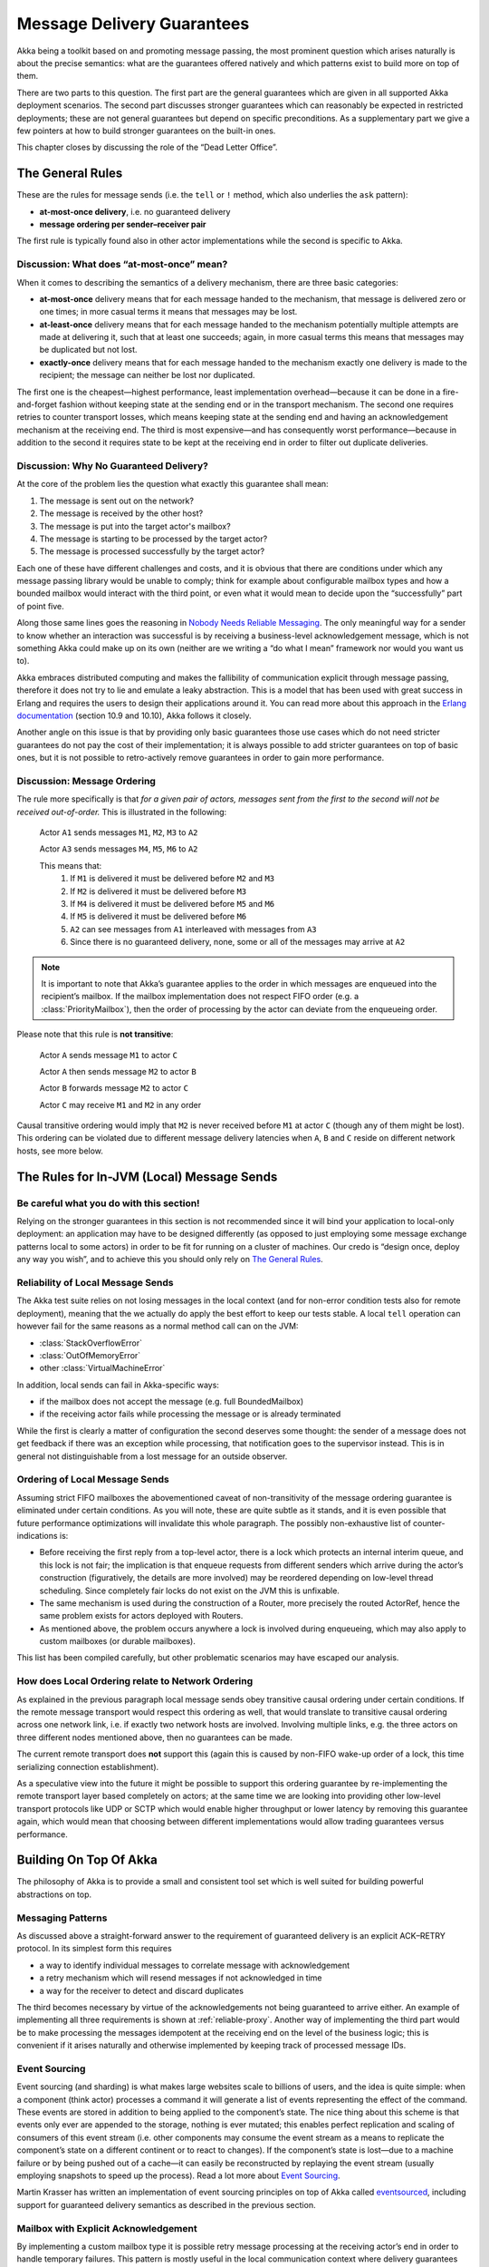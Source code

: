 
.. _message-delivery-guarantees:

###########################
Message Delivery Guarantees
###########################

Akka being a toolkit based on and promoting message passing, the most prominent
question which arises naturally is about the precise semantics: what are the
guarantees offered natively and which patterns exist to build more on top of
them.

There are two parts to this question. The first part are the general guarantees
which are given in all supported Akka deployment scenarios. The second
part discusses stronger guarantees which can reasonably be expected in
restricted deployments; these are not general guarantees but depend on specific
preconditions. As a supplementary part we give a few pointers at how to build
stronger guarantees on the built-in ones.

This chapter closes by discussing the role of the “Dead Letter Office”.

The General Rules
=================

These are the rules for message sends (i.e. the ``tell`` or ``!`` method, which
also underlies the ``ask`` pattern):

* **at-most-once delivery**, i.e. no guaranteed delivery
* **message ordering per sender–receiver pair**

The first rule is typically found also in other actor implementations while the
second is specific to Akka.

Discussion: What does “at-most-once” mean?
------------------------------------------

When it comes to describing the semantics of a delivery mechanism, there are
three basic categories:

* **at-most-once** delivery means that for each message handed to the
  mechanism, that message is delivered zero or one times; in more casual terms
  it means that messages may be lost.

* **at-least-once** delivery means that for each message handed to the
  mechanism potentially multiple attempts are made at delivering it, such that
  at least one succeeds; again, in more casual terms this means that messages
  may be duplicated but not lost.

* **exactly-once** delivery means that for each message handed to the mechanism
  exactly one delivery is made to the recipient; the message can neither be
  lost nor duplicated.

The first one is the cheapest—highest performance, least implementation
overhead—because it can be done in a fire-and-forget fashion without keeping
state at the sending end or in the transport mechanism. The second one requires
retries to counter transport losses, which means keeping state at the sending
end and having an acknowledgement mechanism at the receiving end. The third is
most expensive—and has consequently worst performance—because in addition to
the second it requires state to be kept at the receiving end in order to filter
out duplicate deliveries.

Discussion: Why No Guaranteed Delivery?
---------------------------------------

At the core of the problem lies the question what exactly this guarantee shall
mean:

1. The message is sent out on the network?
2. The message is received by the other host?
3. The message is put into the target actor's mailbox?
4. The message is starting to be processed by the target actor?
5. The message is processed successfully by the target actor?

Each one of these have different challenges and costs, and it is obvious that
there are conditions under which any message passing library would be unable to
comply; think for example about configurable mailbox types and how a bounded
mailbox would interact with the third point, or even what it would mean to
decide upon the “successfully” part of point five.

Along those same lines goes the reasoning in `Nobody Needs Reliable
Messaging`_. The only meaningful way for a sender to know whether an
interaction was successful is by receiving a business-level acknowledgement
message, which is not something Akka could make up on its own (neither are we
writing a “do what I mean” framework nor would you want us to).

Akka embraces distributed computing and makes the fallibility of communication
explicit through message passing, therefore it does not try to lie and emulate
a leaky abstraction. This is a model that has been used with great success in
Erlang and requires the users to design their applications around it. You can
read more about this approach in the `Erlang documentation`_ (section 10.9 and
10.10), Akka follows it closely.

Another angle on this issue is that by providing only basic guarantees those
use cases which do not need stricter guarantees do not pay the cost of their
implementation; it is always possible to add stricter guarantees on top of
basic ones, but it is not possible to retro-actively remove guarantees in order
to gain more performance.

Discussion: Message Ordering
----------------------------

The rule more specifically is that *for a given pair of actors, messages sent
from the first to the second will not be received out-of-order.* This is
illustrated in the following:

  Actor ``A1`` sends messages ``M1``, ``M2``, ``M3`` to ``A2``

  Actor ``A3`` sends messages ``M4``, ``M5``, ``M6`` to ``A2``
  
  This means that:
      1) If ``M1`` is delivered it must be delivered before ``M2`` and ``M3``
      2) If ``M2`` is delivered it must be delivered before ``M3``
      3) If ``M4`` is delivered it must be delivered before ``M5`` and ``M6``
      4) If ``M5`` is delivered it must be delivered before ``M6``
      5) ``A2`` can see messages from ``A1`` interleaved with messages from ``A3``
      6) Since there is no guaranteed delivery, none, some or all of the messages may arrive at ``A2``

.. note::

  It is important to note that Akka’s guarantee applies to the order in which
  messages are enqueued into the recipient’s mailbox. If the mailbox
  implementation does not respect FIFO order (e.g. a :class:`PriorityMailbox`),
  then the order of processing by the actor can deviate from the enqueueing
  order.

Please note that this rule is **not transitive**:

  Actor ``A`` sends message ``M1`` to actor ``C``

  Actor ``A`` then sends message ``M2`` to actor ``B``

  Actor ``B`` forwards message ``M2`` to actor ``C``

  Actor ``C`` may receive ``M1`` and ``M2`` in any order

Causal transitive ordering would imply that ``M2`` is never received before
``M1`` at actor ``C`` (though any of them might be lost). This ordering can be
violated due to different message delivery latencies when ``A``, ``B`` and
``C`` reside on different network hosts, see more below.

The Rules for In-JVM (Local) Message Sends
==========================================

Be careful what you do with this section!
-----------------------------------------

Relying on the stronger guarantees in this section is not recommended since it
will bind your application to local-only deployment: an application may have to
be designed differently (as opposed to just employing some message exchange
patterns local to some actors) in order to be fit for running on a cluster of
machines. Our credo is “design once, deploy any way you wish”, and to achieve
this you should only rely on `The General Rules`_.

Reliability of Local Message Sends
----------------------------------

The Akka test suite relies on not losing messages in the local context (and for
non-error condition tests also for remote deployment), meaning that the we
actually do apply the best effort to keep our tests stable. A local ``tell``
operation can however fail for the same reasons as a normal method call can on
the JVM:

- :class:`StackOverflowError`
- :class:`OutOfMemoryError`
- other :class:`VirtualMachineError`

In addition, local sends can fail in Akka-specific ways:

- if the mailbox does not accept the message (e.g. full BoundedMailbox)
- if the receiving actor fails while processing the message or is already
  terminated

While the first is clearly a matter of configuration the second deserves some
thought: the sender of a message does not get feedback if there was an
exception while processing, that notification goes to the supervisor instead.
This is in general not distinguishable from a lost message for an outside
observer.

Ordering of Local Message Sends
-------------------------------

Assuming strict FIFO mailboxes the abovementioned caveat of non-transitivity of
the message ordering guarantee is eliminated under certain conditions. As you
will note, these are quite subtle as it stands, and it is even possible that
future performance optimizations will invalidate this whole paragraph. The
possibly non-exhaustive list of counter-indications is:

- Before receiving the first reply from a top-level actor, there is a lock
  which protects an internal interim queue, and this lock is not fair; the
  implication is that enqueue requests from different senders which arrive
  during the actor’s construction (figuratively, the details are more involved)
  may be reordered depending on low-level thread scheduling. Since completely
  fair locks do not exist on the JVM this is unfixable.

- The same mechanism is used during the construction of a Router, more
  precisely the routed ActorRef, hence the same problem exists for actors
  deployed with Routers.

- As mentioned above, the problem occurs anywhere a lock is involved during
  enqueueing, which may also apply to custom mailboxes (or durable mailboxes).

This list has been compiled carefully, but other problematic scenarios may have
escaped our analysis.

How does Local Ordering relate to Network Ordering
--------------------------------------------------

As explained in the previous paragraph local message sends obey transitive
causal ordering under certain conditions. If the remote message transport would
respect this ordering as well, that would translate to transitive causal
ordering across one network link, i.e. if exactly two network hosts are
involved. Involving multiple links, e.g. the three actors on three different
nodes mentioned above, then no guarantees can be made.

The current remote transport does **not** support this (again this is caused by
non-FIFO wake-up order of a lock, this time serializing connection
establishment).

As a speculative view into the future it might be possible to support this
ordering guarantee by re-implementing the remote transport layer based
completely on actors; at the same time we are looking into providing other
low-level transport protocols like UDP or SCTP which would enable higher
throughput or lower latency by removing this guarantee again, which would mean
that choosing between different implementations would allow trading guarantees
versus performance.

Building On Top Of Akka
=======================

The philosophy of Akka is to provide a small and consistent tool set which is
well suited for building powerful abstractions on top.

Messaging Patterns
------------------

As discussed above a straight-forward answer to the requirement of guaranteed
delivery is an explicit ACK–RETRY protocol. In its simplest form this requires

- a way to identify individual messages to correlate message with
  acknowledgement
- a retry mechanism which will resend messages if not acknowledged in time
- a way for the receiver to detect and discard duplicates

The third becomes necessary by virtue of the acknowledgements not being
guaranteed to arrive either. An example of implementing all three requirements
is shown at :ref:`reliable-proxy`. Another way of implementing the third part
would be to make processing the messages idempotent at the receiving end on the
level of the business logic; this is convenient if it arises naturally and
otherwise implemented by keeping track of processed message IDs.

Event Sourcing
--------------

Event sourcing (and sharding) is what makes large websites scale to
billions of users, and the idea is quite simple: when a component (think actor)
processes a command it will generate a list of events representing the effect
of the command. These events are stored in addition to being applied to the
component’s state. The nice thing about this scheme is that events only ever
are appended to the storage, nothing is ever mutated; this enables perfect
replication and scaling of consumers of this event stream (i.e. other
components may consume the event stream as a means to replicate the component’s
state on a different continent or to react to changes). If the component’s
state is lost—due to a machine failure or by being pushed out of a cache—it can
easily be reconstructed by replaying the event stream (usually employing
snapshots to speed up the process). Read a lot more about `Event Sourcing`_.

Martin Krasser has written an implementation of event sourcing principles on
top of Akka called `eventsourced`_, including support for guaranteed delivery
semantics as described in the previous section.

.. _Event Sourcing: http://martinfowler.com/eaaDev/EventSourcing.html
.. _eventsourced: https://github.com/eligosource/eventsourced

Mailbox with Explicit Acknowledgement
-------------------------------------

By implementing a custom mailbox type it is possible retry message processing
at the receiving actor’s end in order to handle temporary failures. This
pattern is mostly useful in the local communication context where delivery
guarantees are otherwise sufficient to fulfill the application’s requirements.

Please note that the caveats for `The Rules for In-JVM (Local) Message Sends`_
do apply.

An example implementation of this pattern is shown at :ref:`mailbox-acking`.

.. _deadletters:

Dead Letters
============

Messages which cannot be delivered (and for which this can be ascertained) will
be delivered to a synthetic actor called ``/deadLetters``. This delivery
happens on a best-effort basis; it may fail even within the local JVM (e.g.
during actor termination). Messages sent via unreliable network transports will
be lost without turning up as dead letters.

What Should I Use Dead Letters For?
-----------------------------------

The dead letter service follows the same rules with respect to delivery
guarantees as all other message sends, hence it cannot be used to implement
guaranteed delivery. The main use is for debugging, especially if an actor send
does not arrive consistently (where usually inspecting the dead letters will
tell you that the sender or recipient was set wrong somewhere along the way).

How do I Receive Dead Letters?
------------------------------

An actor can subscribe to class :class:`akka.actor.DeadLetter` on the event
stream, see :ref:`event-stream-java` (Java) or :ref:`event-stream-scala`
(Scala) for how to do that. The subscribed actor will then receive all dead
letters published in the (local) system from that point onwards. Dead letters
are not propagated over the network, if you want to collect them in one place
you will have to subscribe one actor per network node and forward them
manually. Also consider that dead letters are generated at that node which can
determine that a send operation is failed, which for a remote send can be the
local system (if no network connection can be established) or the remote one
(if the actor you are sending to does not exist at that point in time).

Dead Letters Which are (Usually) not Worrisome
----------------------------------------------

Every time an actor does not terminate by its own decision, there is a chance
that some messages which it sends to itself are lost. There is one which
happens quite easily in complex shutdown scenarios that is usually benign:
seeing a :class:`akka.dispatch.Terminate` message dropped means that two
termination requests were given, but of course only one can succeed. In the
same vein, you might see :class:`akka.actor.Terminated` messages from children
while stopping a hierarchy of actors turning up in dead letters if the parent
is still watching the child when the parent terminates.

.. _Erlang documentation: http://www.erlang.org/faq/academic.html
.. _Nobody Needs Reliable Messaging: http://www.infoq.com/articles/no-reliable-messaging

